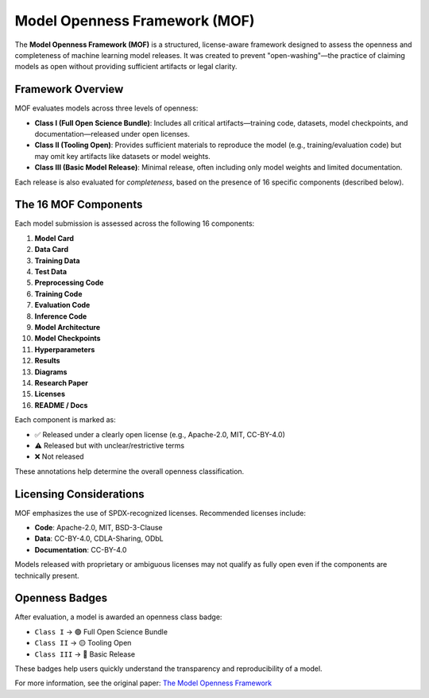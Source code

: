 Model Openness Framework (MOF)
==============================

The **Model Openness Framework (MOF)** is a structured, license-aware framework designed to assess the openness and completeness of machine learning model releases. It was created to prevent "open-washing"—the practice of claiming models as open without providing sufficient artifacts or legal clarity.

Framework Overview
------------------

MOF evaluates models across three levels of openness:

- **Class I (Full Open Science Bundle)**: Includes all critical artifacts—training code, datasets, model checkpoints, and documentation—released under open licenses.
- **Class II (Tooling Open)**: Provides sufficient materials to reproduce the model (e.g., training/evaluation code) but may omit key artifacts like datasets or model weights.
- **Class III (Basic Model Release)**: Minimal release, often including only model weights and limited documentation.

Each release is also evaluated for *completeness*, based on the presence of 16 specific components (described below).

The 16 MOF Components
---------------------

Each model submission is assessed across the following 16 components:

1. **Model Card**
2. **Data Card**
3. **Training Data**
4. **Test Data**
5. **Preprocessing Code**
6. **Training Code**
7. **Evaluation Code**
8. **Inference Code**
9. **Model Architecture**
10. **Model Checkpoints**
11. **Hyperparameters**
12. **Results**
13. **Diagrams**
14. **Research Paper**
15. **Licenses**
16. **README / Docs**

Each component is marked as:

- ✅ Released under a clearly open license (e.g., Apache-2.0, MIT, CC-BY-4.0)
- ⚠️ Released but with unclear/restrictive terms
- ❌ Not released

These annotations help determine the overall openness classification.

Licensing Considerations
------------------------

MOF emphasizes the use of SPDX-recognized licenses. Recommended licenses include:

- **Code**: Apache-2.0, MIT, BSD-3-Clause
- **Data**: CC-BY-4.0, CDLA-Sharing, ODbL
- **Documentation**: CC-BY-4.0

Models released with proprietary or ambiguous licenses may not qualify as fully open even if the components are technically present.

Openness Badges
---------------

After evaluation, a model is awarded an openness class badge:

- ``Class I`` → 🟢 Full Open Science Bundle
- ``Class II`` → 🟡 Tooling Open
- ``Class III`` → 🔴 Basic Release

These badges help users quickly understand the transparency and reproducibility of a model.

For more information, see the original paper:  
`The Model Openness Framework <https://arxiv.org/abs/2403.13784>`_

